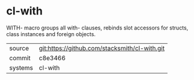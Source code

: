 * cl-with

WITH- macro groups all with- clauses, rebinds slot accessors for structs, class instances and foreign objects.

|---------+-----------------------------------------------|
| source  | git:https://github.com/stacksmith/cl-with.git |
| commit  | c8e3466                                       |
| systems | cl-with                                       |
|---------+-----------------------------------------------|
